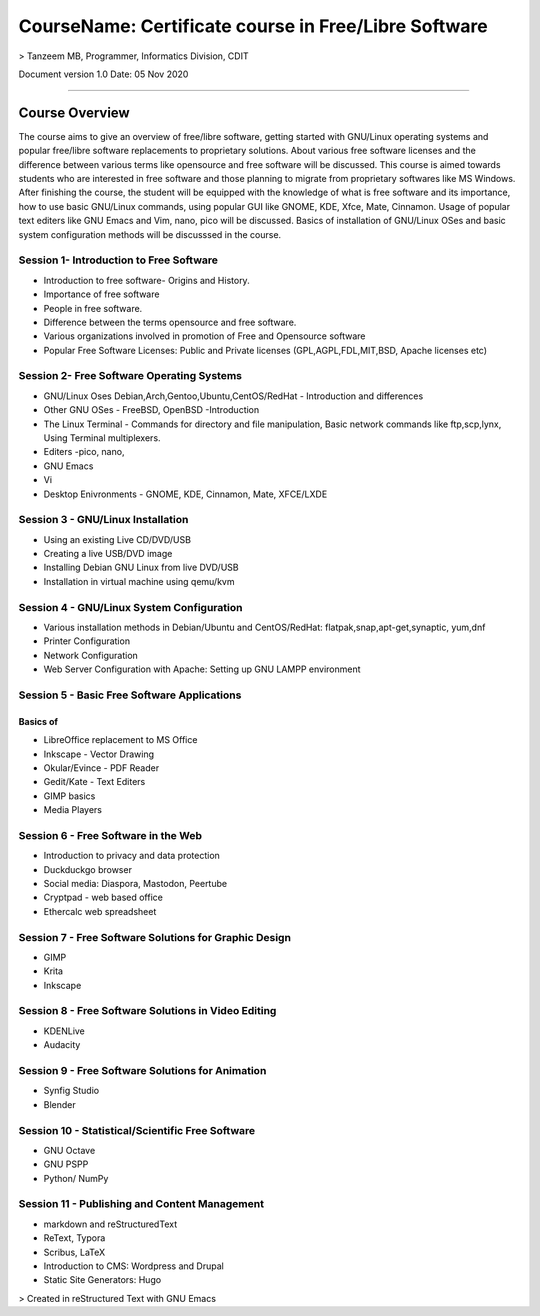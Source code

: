 #####################################################
CourseName: Certificate course in Free/Libre Software
#####################################################

> Tanzeem MB, Programmer, Informatics Division, CDIT

Document version 1.0
Date: 05 Nov 2020

-----


Course Overview
===============

The course aims to give an overview of free/libre software, getting started with GNU/Linux operating systems and
popular free/libre software replacements to proprietary solutions. About various free software licenses and the
difference between various terms like opensource and free software will be discussed.
This course is aimed towards students who are interested in free software and those planning to migrate from
proprietary softwares like MS Windows. After finishing the course, the student will be
equipped with the knowledge of what is free software and its importance, how to use basic GNU/Linux commands, using
popular GUI like GNOME, KDE, Xfce, Mate, Cinnamon. Usage of popular text editers like GNU Emacs and Vim, nano, pico will be discussed.
Basics of installation of GNU/Linux OSes and basic system configuration methods will be discusssed in the course.


****************************************
Session 1- Introduction to Free Software
****************************************

- Introduction to free software- Origins and History.
- Importance of free software 
- People in free software.
- Difference between the terms opensource and free software.
- Various organizations involved in promotion of Free and Opensource software
- Popular Free Software Licenses: Public and Private licenses (GPL,AGPL,FDL,MIT,BSD, Apache licenses etc)

******************************************  
Session 2- Free Software Operating Systems
******************************************

- GNU/Linux Oses Debian,Arch,Gentoo,Ubuntu,CentOS/RedHat - Introduction and differences
- Other GNU OSes - FreeBSD, OpenBSD -Introduction
- The Linux Terminal - Commands for directory and file manipulation, Basic network commands like ftp,scp,lynx, Using Terminal multiplexers.
- Editers -pico, nano,
- GNU Emacs
- Vi  
- Desktop Enivronments - GNOME, KDE, Cinnamon, Mate, XFCE/LXDE

**********************************  
Session 3 - GNU/Linux Installation
**********************************

- Using an existing Live CD/DVD/USB
- Creating a live USB/DVD image 
- Installing Debian GNU Linux from live DVD/USB
- Installation in virtual machine using qemu/kvm
  
******************************************  
Session 4 - GNU/Linux System Configuration
******************************************

- Various installation methods in Debian/Ubuntu and CentOS/RedHat: flatpak,snap,apt-get,synaptic, yum,dnf
- Printer Configuration
- Network Configuration
- Web Server Configuration with Apache: Setting up GNU LAMPP environment

********************************************
Session 5 - Basic Free Software Applications 
********************************************

Basics of
---------

- LibreOffice replacement to MS Office 
- Inkscape - Vector Drawing
- Okular/Evince - PDF Reader 
- Gedit/Kate - Text Editers
- GIMP basics
- Media Players

************************************
Session 6 - Free Software in the Web
************************************

- Introduction to privacy and data protection
- Duckduckgo browser  
- Social media: Diaspora, Mastodon, Peertube
- Cryptpad - web based office 
- Ethercalc web spreadsheet  

******************************************************
Session 7 - Free Software Solutions for Graphic Design
******************************************************

- GIMP 
- Krita
- Inkscape

****************************************************
Session 8 - Free Software Solutions in Video Editing
****************************************************

- KDENLive
- Audacity
 
*************************************************  
Session 9 - Free Software Solutions for Animation
*************************************************

- Synfig Studio
- Blender

***************************************************
Session 10 - Statistical/Scientific Free Software
***************************************************

- GNU Octave
- GNU PSPP
- Python/ NumPy

**********************************************
Session 11 - Publishing and Content Management
**********************************************

- markdown and reStructuredText
- ReText, Typora  
- Scribus, LaTeX
- Introduction to CMS: Wordpress and Drupal
- Static Site Generators: Hugo


>  Created in reStructured Text with GNU Emacs 


  


  

  
